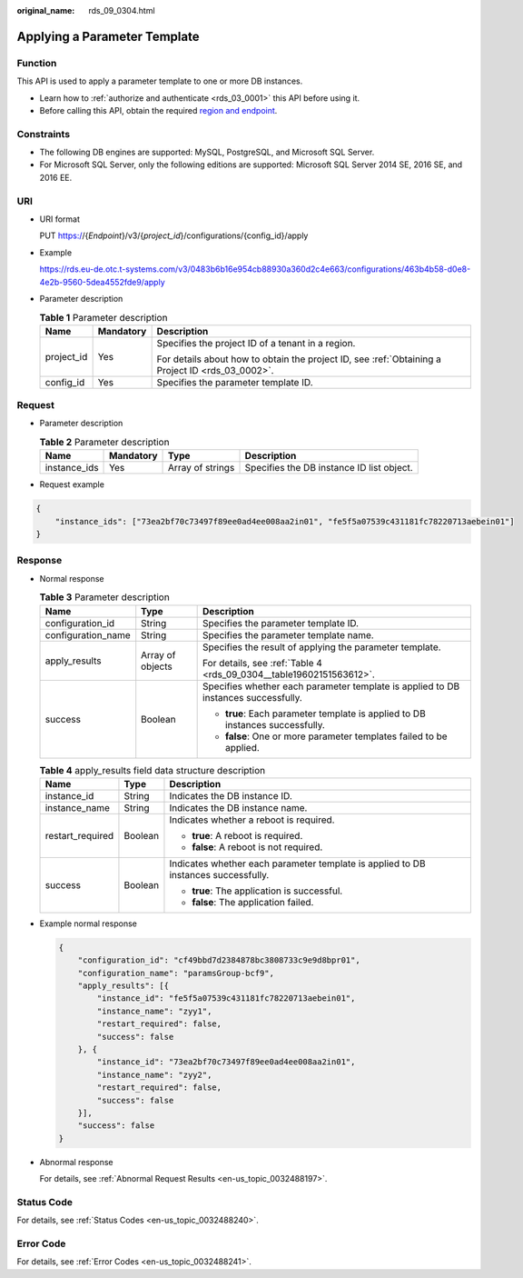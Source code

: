 :original_name: rds_09_0304.html

.. _rds_09_0304:

Applying a Parameter Template
=============================

Function
--------

This API is used to apply a parameter template to one or more DB instances.

-  Learn how to :ref:`authorize and authenticate <rds_03_0001>` this API before using it.
-  Before calling this API, obtain the required `region and endpoint <https://docs.otc.t-systems.com/en-us/endpoint/index.html>`__.

Constraints
-----------

-  The following DB engines are supported: MySQL, PostgreSQL, and Microsoft SQL Server.
-  For Microsoft SQL Server, only the following editions are supported: Microsoft SQL Server 2014 SE, 2016 SE, and 2016 EE.

URI
---

-  URI format

   PUT https://{*Endpoint*}/v3/{*project_id*}/configurations/{config_id}/apply

-  Example

   https://rds.eu-de.otc.t-systems.com/v3/0483b6b16e954cb88930a360d2c4e663/configurations/463b4b58-d0e8-4e2b-9560-5dea4552fde9/apply

-  Parameter description

   .. table:: **Table 1** Parameter description

      +-----------------------+-----------------------+--------------------------------------------------------------------------------------------------+
      | Name                  | Mandatory             | Description                                                                                      |
      +=======================+=======================+==================================================================================================+
      | project_id            | Yes                   | Specifies the project ID of a tenant in a region.                                                |
      |                       |                       |                                                                                                  |
      |                       |                       | For details about how to obtain the project ID, see :ref:`Obtaining a Project ID <rds_03_0002>`. |
      +-----------------------+-----------------------+--------------------------------------------------------------------------------------------------+
      | config_id             | Yes                   | Specifies the parameter template ID.                                                             |
      +-----------------------+-----------------------+--------------------------------------------------------------------------------------------------+

Request
-------

-  Parameter description

   .. table:: **Table 2** Parameter description

      +--------------+-----------+------------------+-------------------------------------------+
      | Name         | Mandatory | Type             | Description                               |
      +==============+===========+==================+===========================================+
      | instance_ids | Yes       | Array of strings | Specifies the DB instance ID list object. |
      +--------------+-----------+------------------+-------------------------------------------+

-  Request example

.. code-block:: text

   {
       "instance_ids": ["73ea2bf70c73497f89ee0ad4ee008aa2in01", "fe5f5a07539c431181fc78220713aebein01"]
   }

Response
--------

-  Normal response

   .. table:: **Table 3** Parameter description

      +-----------------------+-----------------------+------------------------------------------------------------------------------------+
      | Name                  | Type                  | Description                                                                        |
      +=======================+=======================+====================================================================================+
      | configuration_id      | String                | Specifies the parameter template ID.                                               |
      +-----------------------+-----------------------+------------------------------------------------------------------------------------+
      | configuration_name    | String                | Specifies the parameter template name.                                             |
      +-----------------------+-----------------------+------------------------------------------------------------------------------------+
      | apply_results         | Array of objects      | Specifies the result of applying the parameter template.                           |
      |                       |                       |                                                                                    |
      |                       |                       | For details, see :ref:`Table 4 <rds_09_0304__table19602151563612>`.                |
      +-----------------------+-----------------------+------------------------------------------------------------------------------------+
      | success               | Boolean               | Specifies whether each parameter template is applied to DB instances successfully. |
      |                       |                       |                                                                                    |
      |                       |                       | -  **true**: Each parameter template is applied to DB instances successfully.      |
      |                       |                       | -  **false**: One or more parameter templates failed to be applied.                |
      +-----------------------+-----------------------+------------------------------------------------------------------------------------+

   .. _rds_09_0304__table19602151563612:

   .. table:: **Table 4** apply_results field data structure description

      +-----------------------+-----------------------+------------------------------------------------------------------------------------+
      | Name                  | Type                  | Description                                                                        |
      +=======================+=======================+====================================================================================+
      | instance_id           | String                | Indicates the DB instance ID.                                                      |
      +-----------------------+-----------------------+------------------------------------------------------------------------------------+
      | instance_name         | String                | Indicates the DB instance name.                                                    |
      +-----------------------+-----------------------+------------------------------------------------------------------------------------+
      | restart_required      | Boolean               | Indicates whether a reboot is required.                                            |
      |                       |                       |                                                                                    |
      |                       |                       | -  **true**: A reboot is required.                                                 |
      |                       |                       | -  **false**: A reboot is not required.                                            |
      +-----------------------+-----------------------+------------------------------------------------------------------------------------+
      | success               | Boolean               | Indicates whether each parameter template is applied to DB instances successfully. |
      |                       |                       |                                                                                    |
      |                       |                       | -  **true**: The application is successful.                                        |
      |                       |                       | -  **false**: The application failed.                                              |
      +-----------------------+-----------------------+------------------------------------------------------------------------------------+

-  Example normal response

   .. code-block:: text

      {
          "configuration_id": "cf49bbd7d2384878bc3808733c9e9d8bpr01",
          "configuration_name": "paramsGroup-bcf9",
          "apply_results": [{
              "instance_id": "fe5f5a07539c431181fc78220713aebein01",
              "instance_name": "zyy1",
              "restart_required": false,
              "success": false
          }, {
              "instance_id": "73ea2bf70c73497f89ee0ad4ee008aa2in01",
              "instance_name": "zyy2",
              "restart_required": false,
              "success": false
          }],
          "success": false
      }

-  Abnormal response

   For details, see :ref:`Abnormal Request Results <en-us_topic_0032488197>`.

Status Code
-----------

For details, see :ref:`Status Codes <en-us_topic_0032488240>`.

Error Code
----------

For details, see :ref:`Error Codes <en-us_topic_0032488241>`.
